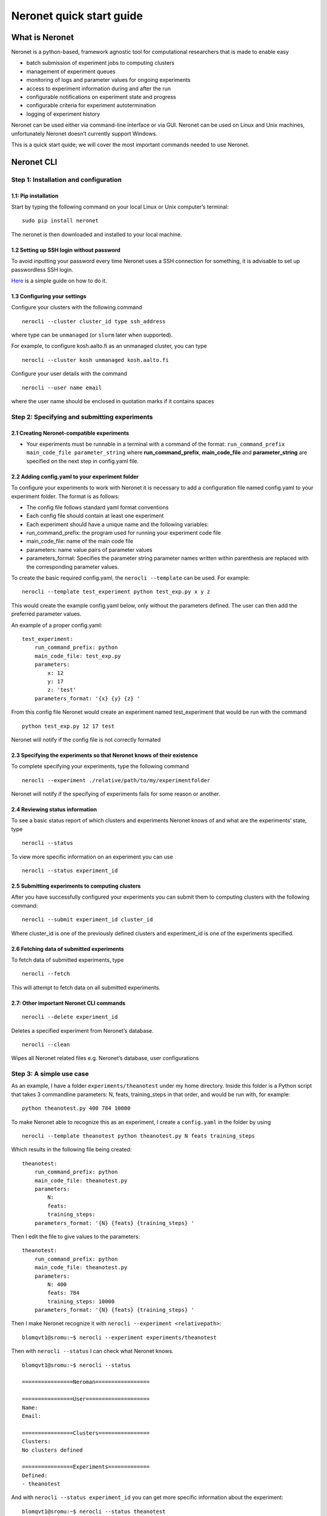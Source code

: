 Neronet quick start guide
=========================

What is Neronet
---------------

Neronet is a python-based, framework agnostic tool for computational
researchers that is made to enable easy

-  batch submission of experiment jobs to computing clusters
-  management of experiment queues
-  monitoring of logs and parameter values for ongoing experiments
-  access to experiment information during and after the run
-  configurable notifications on experiment state and progress
-  configurable criteria for experiment autotermination
-  logging of experiment history

Neronet can be used either via command-line interface or via GUI.
Neronet can be used on Linux and Unix machines, unfortunately Neronet
doesn’t currently support Windows.

This is a quick start quide; we will cover the most important commands
needed to use Neronet.

Neronet CLI
-----------

Step 1: Installation and configuration
~~~~~~~~~~~~~~~~~~~~~~~~~~~~~~~~~~~~~~

1.1: Pip installation
^^^^^^^^^^^^^^^^^^^^^

Start by typing the following command on your local Linux or Unix
computer’s terminal:

::

    sudo pip install neronet

The neronet is then downloaded and installed to your local machine.

1.2 Setting up SSH login without password
^^^^^^^^^^^^^^^^^^^^^^^^^^^^^^^^^^^^^^^^^

To avoid inputting your password every time Neronet uses a SSH connection
for something, it is advisable to set up passwordless SSH login.

`Here 
<http://www.linuxproblem.org/art_9.html>`_ is a simple guide on how to do it.


1.3 Configuring your settings
^^^^^^^^^^^^^^^^^^^^^^^^^^^^^^

Configure your clusters with the following command

::

    nerocli --cluster cluster_id type ssh_address

where type can be ``unmanaged`` (or ``slurm`` later when supported).

For example, to configure kosh.aalto.fi as an unmanaged cluster,
you can type

::
    
    nerocli --cluster kosh unmanaged kosh.aalto.fi

Configure your user details with the command

::

    nerocli --user name email

where the user name should be enclosed in quotation marks if it contains
spaces



Step 2: Specifying and submitting experiments
~~~~~~~~~~~~~~~~~~~~~~~~~~~~~~~~~~~~~~~~~~~~~

2.1 Creating Neronet-compatible experiments
^^^^^^^^^^^^^^^^^^^^^^^^^^^^^^^^^^^^^^^^^^^

-  Your experiments must be runnable in a terminal with a command of the
   format: ``run_command_prefix main_code_file parameter_string`` where
   **run\_command\_prefix**, **main\_code\_file** and **parameter\_string** are
   specified on the next step in config.yaml file.

2.2 Adding config.yaml to your experiment folder
^^^^^^^^^^^^^^^^^^^^^^^^^^^^^^^^^^^^^^^^^^^^^^^^

To configure your experiments to work with Neronet it is necessary to
add a configuration file named config.yaml to your experiment folder.
The format is as follows:

-  The config file follows standard yaml format conventions
-  Each config file should contain at least one experiment
-  Each experiment should have a unique name and the following
   variables:

-  run\_command\_prefix: the program used for running your experiment
   code file
-  main\_code\_file: name of the main code file
-  parameters: name value pairs of parameter values
-  parameters\_format: Specifies the parameter string parameter names
   written within parenthesis are replaced with the corresponding
   parameter values.

To create the basic required config.yaml, the ``nerocli --template`` can be used.
For example:

::

    nerocli --template test_experiment python test_exp.py x y z

This would create the example config.yaml below, only without the parameters defined.
The user can then add the preferred parameter values.


An example of a proper config.yaml:

::

    test_experiment:
        run_command_prefix: python
        main_code_file: test_exp.py
        parameters:
            x: 12
            y: 17
            z: 'test'
        parameters_format: '{x} {y} {z} '

From this config file Neronet would create an experiment named test_experiment that would be run with the
command



::

    python test_exp.py 12 17 test

Neronet will notify if the config file is not correctly formated

2.3 Specifying the experiments so that Neronet knows of their existence
^^^^^^^^^^^^^^^^^^^^^^^^^^^^^^^^^^^^^^^^^^^^^^^^^^^^^^^^^^^^^^^^^^^^^^^

To complete specifying your experiments, type the following command

::

    nerocli --experiment ./relative/path/to/my/experimentfolder

Neronet will notify if the specifying of experiments fails for some
reason or another.

2.4 Reviewing status information
^^^^^^^^^^^^^^^^^^^^^^^^^^^^^^^^

To see a basic status report of which clusters and experiments Neronet
knows of and what are the experiments’ state, type

::

    nerocli --status

To view more specific information on an experiment you can use

::

    nerocli --status experiment_id

2.5 Submitting experiments to computing clusters
^^^^^^^^^^^^^^^^^^^^^^^^^^^^^^^^^^^^^^^^^^^^^^^^

After you have successfully configured your experiments you can submit them to computing clusters with the
following command:

::

    nerocli --submit experiment_id cluster_id

Where cluster\_id is one of the previously defined clusters and
experiment\_id is one of the experiments specified.

2.6 Fetching data of submitted experiments
^^^^^^^^^^^^^^^^^^^^^^^^^^^^^^^^^^^^^^^^^^

To fetch data of submitted experiments, type

::

    nerocli --fetch

This will attempt to fetch data on all submitted experiments.

2.7: Other important Neronet CLI commands
^^^^^^^^^^^^^^^^^^^^^^^^^^^^^^^^^^^^^^^^^

::

    nerocli --delete experiment_id

Deletes a specified experiment from Neronet’s database.

::

    nerocli --clean

Wipes all Neronet related files e.g. Neronet’s database, user
configurations

Step 3: A simple use case
~~~~~~~~~~~~~~~~~~~~~~~~~

As an example, I have a folder ``experiments/theanotest`` under my home directory.
Inside this folder is a Python script that takes 3 commandline parameters:
N, feats, training_steps in that order, and would be run with, for example:

::

    python theanotest.py 400 784 10000

To make Neronet able to recognize this as an experiment, I create a ``config.yaml``
in the folder by using 

::

    nerocli --template theanotest python theanotest.py N feats training_steps

Which results in the following file being created:

::

    theanotest:
        run_command_prefix: python
        main_code_file: theanotest.py
        parameters:
            N: 
            feats:
            training_steps:
        parameters_format: '{N} {feats} {training_steps} '

Then I edit the file to give values to the parameters:

::

    theanotest:
        run_command_prefix: python
        main_code_file: theanotest.py
        parameters:
            N: 400
            feats: 784
            training_steps: 10000
        parameters_format: '{N} {feats} {training_steps} '


Then I make Neronet recognize it with ``nerocli --experiment <relativepath>``:

::
    
    blomqvt1@sromu:~$ nerocli --experiment experiments/theanotest

Then with ``nerocli --status`` I can check what Neronet knows.

::

    blomqvt1@sromu:~$ nerocli --status

    ================Neroman=================

    ================User====================
    Name: 
    Email: 

    ================Clusters================
    Clusters:
    No clusters defined

    ================Experiments=============
    Defined:
    - theanotest

And with ``nerocli --status experiment_id`` you can get more specific
information about the experiment:

::

    blomqvt1@sromu:~$ nerocli --status theanotest

    theanotest
      Run command: python
      Main code file: theanotest.py
      Parameters: 400 784 10000
      Parameters format: {N} {feats} {training_steps}
      State: defined
      Last modified: 2016-02-26 14:02:03.935378

Then, define a cluster:

::

    blomqvt1@sromu:~$ nerocli --cluster kosh unmanaged kosh.aalto.fi

    > ssh kosh.aalto.fi "cd ~/.neronet; PATH="~/.neronet/neronet:/usr/local/bin:/usr/bin:/bin" PYTHONPATH="~/.neronet" python -V"
    The cluster seems to be online!
    Defined a new cluster named kosh

Now that everything is set up, we can submit the experiment.

::

    blomqvt1@sromu:~$ nerocli --submit theanotest kosh
    
    > rsync -az "/home/blomqvt1/projects/neronet/neronet" "/tmp/.neronet-theanotest"
    > cp -p "/home/blomqvt1/experiments/theanotest/theanotest.py" "/tmp/.neronet-theanotest/experiments/theanotest"
    > rsync -az -e "ssh" "/tmp/.neronet-theanotest/" "kosh.aalto.fi:~/.neronet"
    > ssh kosh.aalto.fi "cd ~/.neronet; PATH="~/.neronet/neronet:/usr/local/bin:/usr/bin:/bin" PYTHONPATH="~/.neronet" neromum --start"
    Neromum daemon started...
    Experiment theanotest successfully submitted to kosh

Then you can update the status of all experiments with ``nerocli --fetch``:

::

    blomqvt1@sromu:~$ nerocli --fetch
    
    Fetching changes from cluster "kosh"...
    > rsync -az -e "ssh" "kosh.aalto.fi:~/.neronet/experiments/" "/home/blomqvt1/.neronet/results"
    > ssh kosh.aalto.fi "cd ~/.neronet; PATH="~/.neronet/neronet:/usr/local/bin:/usr/bin:/bin" PYTHONPATH="~/.neronet" neromum --input"
    Reading stdin...
    Read 39 bytes ("�}q(UactionqUclean_experimentsqU
    ").
    Read 17 bytes ("exceptionsq]qU
    ").
    Read 15 bytes ("theanotestqau.").
    Reading finished!
    Received {'action': 'clean_experiments', 'exceptions': ['theanotest']}
    Query "input" with ({'action': 'clean_experiments', 'exceptions': ['theanotest']},), {} to (127.0.0.1, 46826)...
    Received reply: {'data': {}, 'rv': 0, 'msgbody': '0 experiments cleaned.\n', 'uptime': 52.05758714675903}
    Reply {'data': {}, 'rv': 0, 'msgbody': '0 experiments cleaned.\n', 'uptime': 52.05758714675903}
    
    Updating experiment "theanotest"...

Changes to the experiment statuses can be followed by using ``nerocli --status`` as demonstrated before.

::

    blomqvt1@sromu:~$ nerocli --status
    ================Neroman=================
    
    ================User====================
    Name: 
    Email: 
    
    ================Clusters================
    Clusters:
    - kosh (unmanaged, kosh.aalto.fi)
    
    ================Experiments=============
    Finished:
    - theanotest

Intermediate results can be found in the folder ``~/.neronet/results/experiment_id``.

When the experiment is finished the final results are then moved under the original experiment folder, in this example
to ``~/experiments/theanotest/results/theanotest/``.
